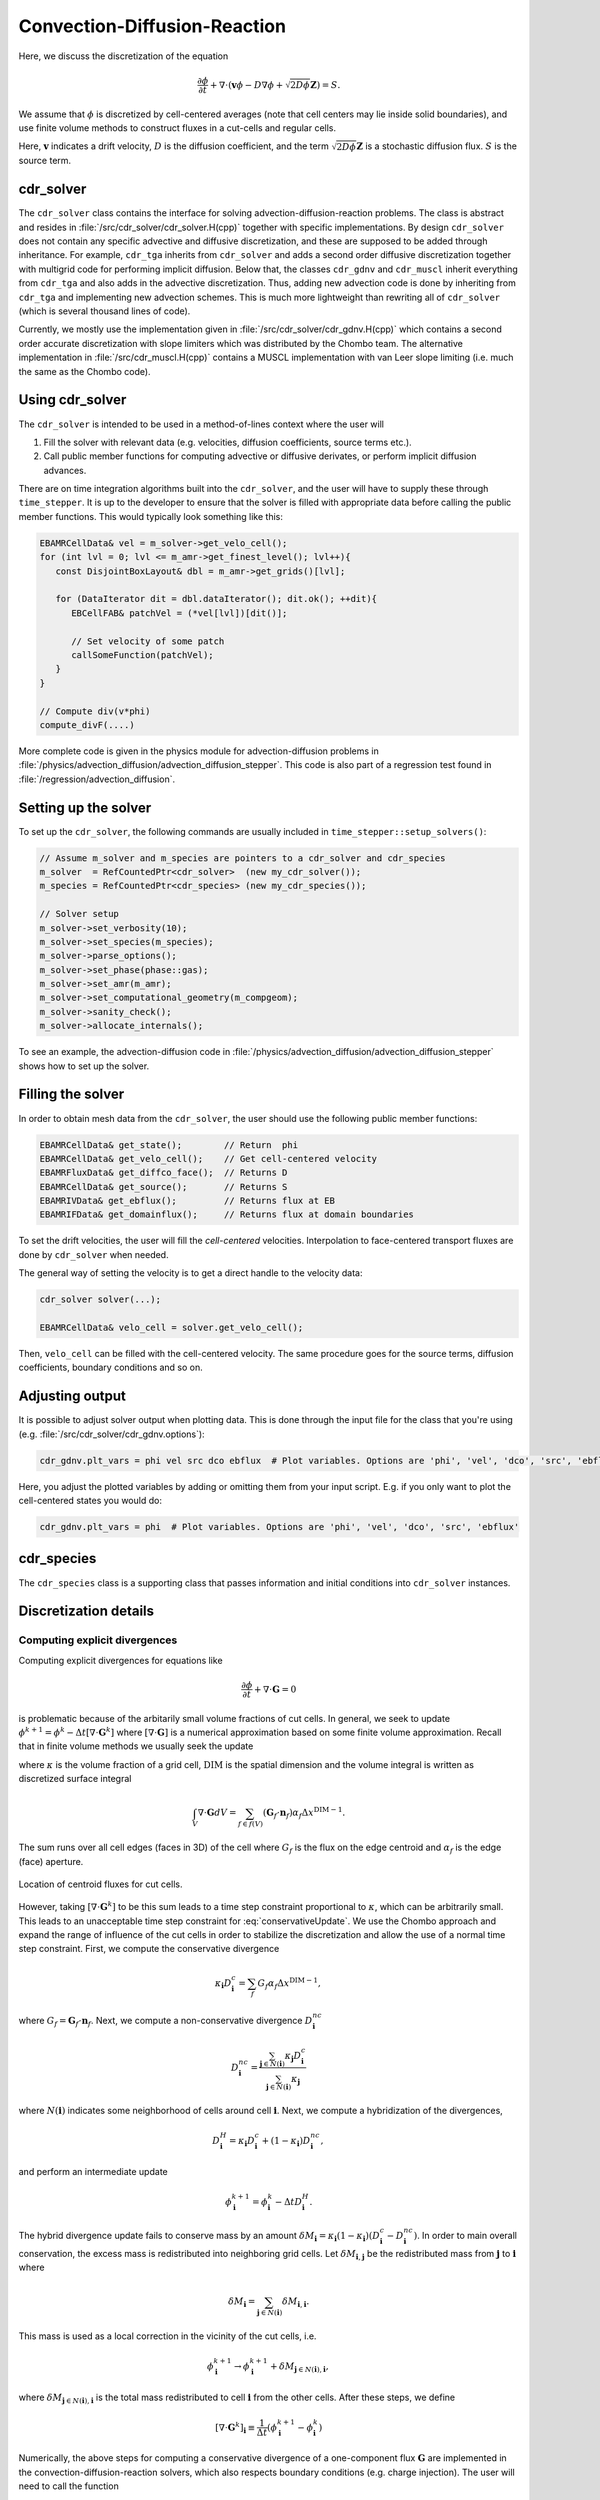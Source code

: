 .. _Chap:CDR:

Convection-Diffusion-Reaction
=============================

Here, we discuss the discretization of the equation 

.. math::
   \frac{\partial \phi}{\partial t} + \nabla\cdot\left(\mathbf{v} \phi - D\nabla \phi + \sqrt{2D\phi}\mathbf{Z}\right) = S.

We assume that :math:`\phi` is discretized by cell-centered averages (note that cell centers may lie inside solid boundaries), and use finite volume methods to construct fluxes in a cut-cells and regular cells.

Here, :math:`\mathbf{v}` indicates a drift velocity, :math:`D` is the diffusion coefficient, and the term :math:`\sqrt{2D\phi}\mathbf{Z}` is a stochastic diffusion flux. :math:`S` is the source term.

.. _Chap:cdr_solver:

cdr_solver
----------

The ``cdr_solver`` class contains the interface for solving advection-diffusion-reaction problems.
The class is abstract and resides in :file:`/src/cdr_solver/cdr_solver.H(cpp)` together with specific implementations.
By design ``cdr_solver`` does not contain any specific advective and diffusive discretization, and these are supposed to be added through inheritance.
For example, ``cdr_tga`` inherits from ``cdr_solver`` and adds a second order diffusive discretization together with multigrid code for performing implicit diffusion. 
Below that, the classes ``cdr_gdnv`` and ``cdr_muscl`` inherit everything from ``cdr_tga`` and also adds in the advective discretization.
Thus, adding new advection code is done by inheriting from ``cdr_tga`` and implementing new advection schemes.
This is much more lightweight than rewriting all of ``cdr_solver`` (which is several thousand lines of code).

.. graphviz::
   :align: center
	   
   digraph {
      rankdir="LR";
      "cdr_solver" -> "cdr_tga" -> {"cdr_gdnv", "cdr_muscl"};
   }



Currently, we mostly use the implementation given in :file:`/src/cdr_solver/cdr_gdnv.H(cpp)` which contains a second order accurate discretization with slope limiters which was distributed by the Chombo team.
The alternative implementation in :file:`/src/cdr_muscl.H(cpp)` contains a MUSCL implementation with van Leer slope limiting (i.e. much the same as the Chombo code). 

Using cdr_solver
----------------

The ``cdr_solver`` is intended to be used in a method-of-lines context where the user will

1. Fill the solver with relevant data (e.g. velocities, diffusion coefficients, source terms etc.).
2. Call public member functions for computing advective or diffusive derivates, or perform implicit diffusion advances.

There are on time integration algorithms built into the ``cdr_solver``, and the user will have to supply these through ``time_stepper``.
It is up to the developer to ensure that the solver is filled with appropriate data before calling the public member functions.
This would typically look something like this:

.. code-block:: c++

   EBAMRCellData& vel = m_solver->get_velo_cell();
   for (int lvl = 0; lvl <= m_amr->get_finest_level(); lvl++){
      const DisjointBoxLayout& dbl = m_amr->get_grids()[lvl];

      for (DataIterator dit = dbl.dataIterator(); dit.ok(); ++dit){
         EBCellFAB& patchVel = (*vel[lvl])[dit()];

	 // Set velocity of some patch
	 callSomeFunction(patchVel);
      }
   }

   // Compute div(v*phi)
   compute_divF(....)

More complete code is given in the physics module for advection-diffusion problems in :file:`/physics/advection_diffusion/advection_diffusion_stepper`.
This code is also part of a regression test found in :file:`/regression/advection_diffusion`.

Setting up the solver
---------------------

To set up the ``cdr_solver``, the following commands are usually included in ``time_stepper::setup_solvers()``:

.. code-block:: c++

   // Assume m_solver and m_species are pointers to a cdr_solver and cdr_species
   m_solver  = RefCountedPtr<cdr_solver>  (new my_cdr_solver());
   m_species = RefCountedPtr<cdr_species> (new my_cdr_species());

   // Solver setup
   m_solver->set_verbosity(10);
   m_solver->set_species(m_species);
   m_solver->parse_options();
   m_solver->set_phase(phase::gas);
   m_solver->set_amr(m_amr);
   m_solver->set_computational_geometry(m_compgeom);
   m_solver->sanity_check();
   m_solver->allocate_internals();

To see an example, the advection-diffusion code in :file:`/physics/advection_diffusion/advection_diffusion_stepper` shows how to set up the solver. 

Filling the solver
------------------

In order to obtain mesh data from the ``cdr_solver``, the user should use the following public member functions:

.. code-block:: c++

   EBAMRCellData& get_state();        // Return  phi
   EBAMRCellData& get_velo_cell();    // Get cell-centered velocity
   EBAMRFluxData& get_diffco_face();  // Returns D
   EBAMRCellData& get_source();       // Returns S
   EBAMRIVData& get_ebflux();         // Returns flux at EB
   EBAMRIFData& get_domainflux();     // Returns flux at domain boundaries

To set the drift velocities, the user will fill the *cell-centered* velocities.
Interpolation to face-centered transport fluxes are done by ``cdr_solver`` when needed.

The general way of setting the velocity is to get a direct handle to the velocity data:

.. code-block:: c++

   cdr_solver solver(...);
   
   EBAMRCellData& velo_cell = solver.get_velo_cell();

Then, ``velo_cell`` can be filled with the cell-centered velocity.
The same procedure goes for the source terms, diffusion coefficients, boundary conditions and so on. 

Adjusting output
----------------

It is possible to adjust solver output when plotting data.
This is done through the input file for the class that you're using (e.g. :file:`/src/cdr_solver/cdr_gdnv.options`):

.. code-block:: bash

   cdr_gdnv.plt_vars = phi vel src dco ebflux  # Plot variables. Options are 'phi', 'vel', 'dco', 'src', 'ebflux'

Here, you adjust the plotted variables by adding or omitting them from your input script.
E.g. if you only want to plot the cell-centered states you would do:

.. code-block:: bash

   cdr_gdnv.plt_vars = phi  # Plot variables. Options are 'phi', 'vel', 'dco', 'src', 'ebflux'

.. _Chap:cdr_species:

cdr_species
-----------

The ``cdr_species`` class is a supporting class that passes information and initial conditions into ``cdr_solver`` instances.

Discretization details
----------------------

.. _Chap:ExplicitDivergence:   

Computing explicit divergences
______________________________

Computing explicit divergences for equations like

.. math::
   \frac{\partial \phi}{\partial t} + \nabla\cdot\mathbf{G} = 0

is problematic because of the arbitarily small volume fractions of cut cells.
In general, we seek to update :math:`\phi^{k+1} = \phi^k - \Delta t \left[\nabla\cdot \mathbf{G}^k\right]` where :math:`\left[\nabla\cdot\mathbf{G}\right]` is a numerical approximation based on some finite volume approximation.
Recall that in finite volume methods we usually seek the update

.. math::
   \phi^{k+1} = \phi^k - \frac{\Delta t}{\kappa \Delta x^{\textrm{DIM}}}\int_V\nabla\cdot\mathbf{G}dV,
   :label: conservativeUpdate
   
where :math:`\kappa` is the volume fraction of a grid cell, :math:`\textrm{DIM}` is the spatial dimension and the volume integral is written as discretized surface integral
   
.. math::
   \int_V\nabla\cdot\mathbf{G}dV =\sum_{f\in f(V)}\left(\mathbf{G}_f\cdot \mathbf{n}_f\right)\alpha_f\Delta x^{\textrm{DIM} -1}.
   
The sum runs over all cell edges (faces in 3D) of the cell where :math:`G_f` is the flux on the edge centroid and :math:`\alpha_f` is the edge (face) aperture.

.. figure:: figures/cutCell.png
   :width: 480px
   :align: center

   Location of centroid fluxes for cut cells. 

However, taking :math:`[\nabla\cdot\mathbf{G}^k]` to be this sum leads to a time step constraint proportional to :math:`\kappa`, which can be arbitrarily small.
This leads to an unacceptable time step constraint for :eq:`conservativeUpdate`.
We use the Chombo approach and expand the range of influence of the cut cells in order to stabilize the discretization and allow the use of a normal time step constraint.
First, we compute the conservative divergence

.. math::
  \kappa_{\mathbf{i}} D_\mathbf{i}^c =  \sum_f G_f\alpha_f\Delta x^{\textrm{DIM} -1},

where :math:`G_f = \mathbf{G}_f\cdot \mathbf{n}_f`. Next, we compute a non-conservative divergence :math:`D_{\mathbf{i}}^{nc}`

.. math::
   D_\mathbf{i}^{nc} =  \frac{\sum_{\mathbf{j}\in{N}\left(\mathbf{i}\right)}\kappa_{\mathbf{j}}D_\mathbf{i}^c}{\sum_{\mathbf{j}\in{N}\left(\mathbf{i}\right)}\kappa_{\mathbf{j}}}

where :math:`N(\mathbf{i})` indicates some neighborhood of cells around cell :math:`\mathbf{i}`. Next, we compute a hybridization of the divergences, 

.. math::
  D_{\mathbf{i}}^H = \kappa_{\mathbf{i}} D_{\mathbf{i}}^c + (1-\kappa_{\mathbf{i}})D_{\mathbf{i}}^{nc},

and perform an intermediate update
  
.. math::
   \phi_{\mathbf{i}}^{k+1} = \phi_{\mathbf{i}}^k - \Delta tD_{\mathbf{i}}^H.
   
The hybrid divergence update fails to conserve mass by an amount :math:`\delta M_{\mathbf{i}} = \kappa_{\mathbf{i}}\left(1-\kappa_{\mathbf{i}}\right)\left(D_{\mathbf{i}}^c - D_{\mathbf{i}}^{nc}\right)`.
In order to main overall conservation, the excess mass is redistributed into neighboring grid cells.
Let :math:`\delta M_{\mathbf{i}, \mathbf{j}}` be the redistributed mass from :math:`\mathbf{j}` to :math:`\mathbf{i}` where
   
.. math::
   \delta M_{\mathbf{i}} = \sum_{\mathbf{j} \in N(\mathbf{i})}\delta M_{\mathbf{i}, \mathbf{i}}.

This mass is used as a local correction in the vicinity of the cut cells, i.e.
   
.. math::
   \phi_{\mathbf{i}}^{k+1} \rightarrow \phi_{\mathbf{i}}^{k+1} + \delta M_{\mathbf{j}\in N(\mathbf{i}), \mathbf{i}},

where :math:`\delta M_{\mathbf{j}\in N(\mathbf{i}), \mathbf{i}}` is the total mass redistributed to cell :math:`\mathbf{i}` from the other cells.
After these steps, we define
   
.. math::
   \left[\nabla\cdot\mathbf{G}^k\right]_{\mathbf{i}} \equiv \frac{1}{\Delta t}\left(\phi_{\mathbf{i}}^{k+1} - \phi_{\mathbf{i}}^k\right)

Numerically, the above steps for computing a conservative divergence of a one-component flux :math:`\mathbf{G}` are implemented in the convection-diffusion-reaction solvers, which also respects boundary conditions (e.g. charge injection).
The user will need to call the function

.. code-block:: c++
		
   virtual void cdr_solver::compute_divG(EBAMRCellData& a_divG, EBAMRFluxData& a_G, const EBAMRIVData& a_ebG)

where ``a_G`` is the numerical representation of :math:`\mathbf{G}` over the cut-cell AMR hierarchy and must be stored on cell-centered faces, and ``a_ebG`` is the flux on the embedded boundary.
The above steps are performed by interpolating ``a_G`` to face centroids in the cut cells for computing the conservative divergence, and the remaining steps are then performed successively.
The result is put in ``a_divG``.

Note that when refinement boundaries intersect with embedded boundaries, the redistribution process is far more complicated since it needs to account for mass that moves over refinement boundaries.
These additional complicated are taken care of inside ``a_divG``, but are not discussed in detail here. 
   
.. _Chap:NonNegative:
      
Maintaining non-negative densities
__________________________________

Although the redistribution functionality is conservative, the cut-cells represent boundaries that make the evolution non-monotone.
In particular, the redistribution process does not guarantee monotonicity.
In some cases, negative values of :math:`\phi` are non-physical and the lack of non-negativeness can lead to numerical issues.

The ``cdr_solver`` has an option to use mass-weighted redistribution in order to redistribute mass in the neighborhood of the cut cells.
To turn this one, one must use e.g. ``cdr_gdnv.redist_mass_weighted = true`` in the input script.
The default is false, in which case the redistribution uses volume-weighted redistribution. 

As a last effort, we support another redistribution step in the cut cells that redistributes mass from regular cells and into the cut cells in order to maintain non-negative densities.

.. code-block:: c++
		
   void redistribute_negative(EBAMRCellData& a_phi);

Note that this *will* give give an :math:`\mathcal{O}(1)` error in the solution and so it is not a very attractive solution. 
The alternative of maintaining non-negative densities through mass injection introduces the same error, but in addition to adding a :math:`\mathcal{O}(1)` error into the solution, this also has the side-effect of being non-conservative. 

.. _Chap:ExplicitAdvection:

Explicit advection
__________________

Scalar advective updates follows the computation of the explicit divergence discussed in :ref:`Chap:ExplicitDivergence`.
The face-centered fluxes :math:`\mathbf{G} = \phi\mathbf{v}` are computed by instantiation classes for the convection-diffusion-reaction solvers.
These solvers may compute :math:`\mathbf{G}` in different ways.
There is, for example, support for low-order upwind methods as well as Godunov methods.
The function signature for explicit advection is

.. code-block:: c++
		
   void compute_divF(EBAMRCellData& a_divF, const EBAMRCellData& a_state, const Real a_extrap_dt)

where the face-centered fluxes are computed by using the velocities and boundary conditions that reside in the solver, and result is put in ``a_divF`` using the procedure outlined above.
For example, in order to perform an advective advance over a time step :math:`\Delta t`, one would perform the following:

.. code-block:: c++

   // Assume that data holders divF and phi are defined, and that 'solver' is
   // a valid convection-diffusion reaction solver with defined velocities. 
   solver->compute_divF(divF, phi, 0.0); // Computes divF
   data_ops:incr(phi, divF, -dt);        // makes phi -> phi - dt*divF

.. _Chap:ExplicitDiffusion:
   
Explicit diffusion
__________________

Explicit diffusion is performed in much the same way as implicit advection, with the exception that the general flux :math:`\mathbf{G} = D\nabla\phi` is computed by using centered differences on face centers.
The function signature for explicit diffusion is

.. code-block:: c++
		
   void compute_divD(EBAMRCellData& a_divF, const EBAMRCellData& a_state)

and we increment in the same way as for explicit advection:

.. code-block:: c++

   // Assume that data holders divD and phi are defined, and that 'solver' is
   // a valid convection-diffusion reaction solver with defined diffusion coefficients
   solver->compute_divD(divD, phi); // Computes divD
   data_ops:incr(phi, divD, dt);    // makes phi -> phi + dt*divD

.. _Chap:ExplicitAdvectionDiffusion:
   
Explicit advection-diffusion
____________________________

There is also functionality for aggregating explicit advection and diffusion advances.
The reason for this is that the cut-cell overhead is only applied once on the combined flux :math:`\phi\mathbf{v} - D\nabla\phi` rather than on the individual fluxes.
For non-split methods this leads to some performance improvement since the interpolation of fluxes on cut-cell faces only needs to be performed once. 
The signature for this is precisely the same as for explicit advection only:

.. code-block:: c++
		
   void compute_divJ(EBAMRCellData& a_divJ, const EBAMRCellData& a_state, const Real a_extrap_dt)

where the face-centered fluxes are computed by using the velocities and boundary conditions that reside in the solver, and result is put in ``a_divF``.
For example, in order to perform an advective advance over a time step :math:`\Delta t`, one would perform the following:

.. code-block:: c++

   // Assume that data holders divJ and phi are defined, and that 'solver' is
   // a valid convection-diffusion reaction solver with defined velocities and
   // diffusion coefficients
   solver->compute_divJ(divJ, phi, 0.0); // Computes divF
   data_ops:incr(phi, divJ, -dt);        // makes phi -> phi - dt*divJ

Often, time integrators have the option of using implicit or explicit diffusion.
If the time-evolution is non-split (i.e. not using a Strang or Godunov splitting), the integrators will often call ``compute_divJ`` rather separately calling ``compute_divF`` and ``compute_divD``.
If you had a split-step Godunov method, the above procedure for a forward Euler method for both parts would be:

.. code-block:: c++

   solver->compute_divF(divF, phi, 0.0); // Computes divF = div(n*phi)
   data_ops:incr(phi, divF, -dt);        // makes phi -> phi - dt*divF

   solver->compute_divD(divD, phi);      // Computes divD = div(D*nabla(phi))
   data_ops:incr(phi, divD, dt);         // makes phi -> phi + dt*divD

However, the cut-cell redistribution dance (flux interpolation, hybrid divergence, and redistribution) would be performed twice. 

.. _Chap:ImplicitDiffusion:

Implicit diffusion
__________________

Occasionally, the use of implicit diffusion is necessary.
The convection-diffusion-reaction solvers support two basic diffusion solves:
Backward Euler and the Twizel-Gumel-Arigu (TGA) methods (it should be straightforward for the user to change the backward Euler method into a Crank-Nicholson scheme).
The function signatures for these are

.. code-block:: c++
		
   void advance_euler(EBAMRCellData& phiNew, const EBAMRCellData& phiOld, const EBAMRCellData& src, const Real dt)
   void advance_tga(  EBAMRCellData& phiNew, const EBAMRCellData& phiOld, const EBAMRCellData& src, const Real dt)
		
   void advance_euler(EBAMRCellData& phiNew, const EBAMRCellData& phiOld, const Real dt)
   void advance_tga(  EBAMRCellData& phiNew, const EBAMRCellData& phiOld, const Real dt)
		
where ``phiNew`` is the state at the new time :math:`t + \Delta t`, ``phiOld`` is the state at time :math:`t` and ``src`` is the source term which strictly speaking should be centered at time :math:`t + \Delta t` for the Euler update and at time :math:`t + \Delta t/2` for the TGA update.
This may or may not be possible for your particular problem. 

For example, performing a split step Godunov method for advection-diffusion is as simple as:

.. code-block:: c++

   solver->compute_divF(divF, phi, 0.0); // Computes divF = div(n*phi)
   data_ops:incr(phi, divF, -dt);        // makes phi -> phi - dt*divF
   solver->redistribute_negative(phi);	 // Redist negative mass in cut cells
		
   data_ops::copy(phiOld, phi);            // Copy state
   solver->advance_euler(phi, phiOld, dt); // Backward Euler diffusion solve

   
Adding a stochastic flux
________________________

It is possible to add a stochastic flux through the public member functions of ``cdr_solver`` in the odd case that one wants to use fluctuating hydrodynamics (FHD).
This is done by calling a function that computes the term :math:`\sqrt{2D\phi}\mathbf{Z}`:

.. code-block:: c++
		
   void GWN_diffusion_source(EBAMRCellData& a_ransource, const EBAMRCellData& a_cell_states);

When FHD is used, there is no guarantee that the evolution leads to non-negative values.
We do our best to ensure that the stochastic flux is turned off when :math:`\phi \Delta V` approaches 0 by computing the face-centered states for the stochastic term using an arithmetic mean that goes to zero as :math:`\phi` approaches 0.

In the above function, ``a_ransource`` can be used directly in a MOL context, e.g.

.. code-block:: c++

   solver->compute_divF(divF, phi, 0.0); // Computes divF = div(n*phi)
   data_ops:incr(phi, divF, -dt);        // makes phi -> phi - dt*divF

   solver->GWN_diffusion_source(ransource, phi); // Compute stochastic flux
   data_ops::copy(phiOld, phi);                  // phiOld = phi - dt*divF
   data_ops::incr(phiOld, ransource, a_dt);      // phiOld = phi - dt*divF + dt*sqrt(2D*phi)Z
   solver->advance_euler(phi, phiOld, dt);       // Backward Euler diffusion solve



